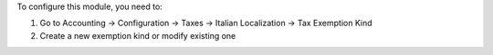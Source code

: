 To configure this module, you need to:

#. Go to Accounting -> Configuration -> Taxes -> Italian Localization -> Tax Exemption Kind
#. Create a new exemption kind or modify existing one
